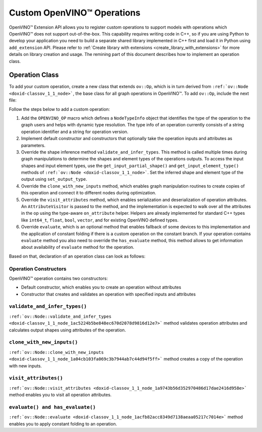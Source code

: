 .. {#openvino_docs_Extensibility_UG_add_openvino_ops}

Custom OpenVINO™ Operations
=============================


.. meta::
   :description: Explore OpenVINO™ Extension API which enables registering 
                 custom operations to support models with operations 
                 not supported by OpenVINO.

OpenVINO™ Extension API allows you to register custom operations to support models with operations which OpenVINO™ does not support out-of-the-box. This capability requires writing code in C++, so if you are using Python to develop your application you need to build a separate shared library implemented in C++ first and load it in Python using ``add_extension`` API. Please refer to :ref:`Create library with extensions <create_library_with_extensions>` for more details on library creation and usage. The remining part of this document describes how to implement an operation class.

Operation Class
###############

To add your custom operation, create a new class that extends ``ov::Op``, which is in turn derived from ``:ref:`ov::Node <doxid-classov_1_1_node>```, the base class for all graph operations in OpenVINO™. To add ``ov::Op``, include the next file:

.. doxygensnippet:: ./src/core/template_extension/new/identity.hpp
   :language: cpp
   :fragment: [op:common_include]

Follow the steps below to add a custom operation:

1. Add the ``OPENVINO_OP`` macro which defines a ``NodeTypeInfo`` object that identifies the type of the operation to the graph users and helps with dynamic type resolution. The type info of an operation currently consists of a string operation identifier and a string for operation version.

2. Implement default constructor and constructors that optionally take the operation inputs and attributes as parameters. 

3. Override the shape inference method ``validate_and_infer_types``. This method is called multiple times during graph manipulations to determine the shapes and element types of the operations outputs. To access the input shapes and input element types, use the ``get_input_partial_shape()`` and ``get_input_element_type()`` methods of ``:ref:`ov::Node <doxid-classov_1_1_node>```. Set the inferred shape and element type of the output using ``set_output_type``.

4. Override the ``clone_with_new_inputs`` method, which enables graph manipulation routines to create copies of this operation and connect it to different nodes during optimization.

5. Override the ``visit_attributes`` method, which enables serialization and deserialization of operation attributes. An ``AttributeVisitor`` is passed to the method, and the implementation is expected to walk over all the attributes in the op using the type-aware ``on_attribute`` helper. Helpers are already implemented for standard C++ types like ``int64_t``, ``float``, ``bool``, ``vector``, and for existing OpenVINO defined types.

6. Override ``evaluate``, which is an optional method that enables fallback of some devices to this implementation and the application of constant folding if there is a custom operation on the constant branch. If your operation contains ``evaluate`` method you also need to override the ``has_evaluate`` method, this method allows to get information about availability of ``evaluate`` method for the operation.

Based on that, declaration of an operation class can look as follows:


Operation Constructors
++++++++++++++++++++++

OpenVINO™ operation contains two constructors: 

* Default constructor, which enables you to create an operation without attributes 
* Constructor that creates and validates an operation with specified inputs and attributes

.. doxygensnippet:: ./src/core/template_extension/new/identity.cpp
   :language: cpp
   :fragment: [op:ctor]

``validate_and_infer_types()``
++++++++++++++++++++++++++++++

``:ref:`ov::Node::validate_and_infer_types <doxid-classov_1_1_node_1ac5224b5be848ec670d2078d9816d12e7>``` method validates operation attributes and calculates output shapes using attributes of the operation.

.. doxygensnippet:: ./src/core/template_extension/new/identity.cpp
   :language: cpp
   :fragment: [op:validate]

``clone_with_new_inputs()``
+++++++++++++++++++++++++++

``:ref:`ov::Node::clone_with_new_inputs <doxid-classov_1_1_node_1a04cb103fa069c3b7944ab7c44d94f5ff>``` method creates a copy of the operation with new inputs.

.. doxygensnippet:: ./src/core/template_extension/new/identity.cpp
   :language: cpp
   :fragment: [op:copy]

``visit_attributes()``
++++++++++++++++++++++

``:ref:`ov::Node::visit_attributes <doxid-classov_1_1_node_1a9743b56d352970486d17dae2416d958e>``` method enables you to visit all operation attributes.

.. doxygensnippet:: ./src/core/template_extension/new/identity.cpp
   :language: cpp
   :fragment: [op:visit_attributes]

``evaluate() and has_evaluate()``
+++++++++++++++++++++++++++++++++

``:ref:`ov::Node::evaluate <doxid-classov_1_1_node_1acfb82acc8349d7138aeaa05217c7014e>``` method enables you to apply constant folding to an operation.

.. doxygensnippet:: ./src/core/template_extension/new/identity.cpp
   :language: cpp
   :fragment: [op:evaluate]

